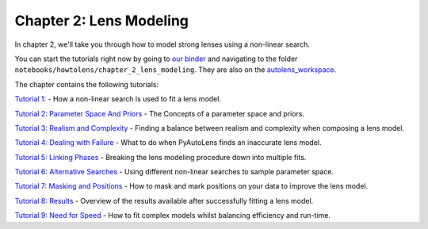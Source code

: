 Chapter 2: Lens Modeling
========================

In chapter 2, we'll take you through how to model strong lenses using a non-linear search.

You can start the tutorials right now by going to `our binder <https://mybinder.org/v2/gh/Jammy2211/autolens_workspace/HEAD>`_
and navigating to the folder ``notebooks/howtolens/chapter_2_lens_modeling``. They are also on the `autolens_workspace <https://github.com/Jammy2211/autolens_workspace>`_.

The chapter contains the following tutorials:

`Tutorial 1: <https://github.com/Jammy2211/autolens_workspace/blob/master/notebooks/howtolens/chapter_2_lens_modeling/tutorial_1_non_linear_search.ipynb>`_
- How a non-linear search is used to fit a lens model.

`Tutorial 2: Parameter Space And Priors <https://github.com/Jammy2211/autolens_workspace/blob/master/notebooks/howtolens/chapter_2_lens_modeling/tutorial_2_parameter_space_and_priors.ipynb>`_
- The Concepts of a parameter space and priors.

`Tutorial 3: Realism and Complexity <https://github.com/Jammy2211/autolens_workspace/blob/master/notebooks/howtolens/chapter_2_lens_modeling/tutorial_3_realism_and_complexity.ipynb>`_
- Finding a balance between realism and complexity when composing a lens model.

`Tutorial 4: Dealing with Failure <https://github.com/Jammy2211/autolens_workspace/blob/master/notebooks/howtolens/chapter_2_lens_modeling/tutorial_4_dealing_with_failure.ipynb>`_
- What to do when PyAutoLens finds an inaccurate lens model.

`Tutorial 5: Linking Phases <https://github.com/Jammy2211/autolens_workspace/blob/master/notebooks/howtolens/chapter_2_lens_modeling/tutorial_5_chaining_phases.ipynb>`_
- Breaking the lens modeling procedure down into multiple fits.

`Tutorial 6: Alternative Searches  <https://github.com/Jammy2211/autolens_workspace/blob/master/notebooks/howtolens/chapter_2_lens_modeling/tutorial_5_alternative_searches.ipynb>`_
- Using different non-linear searches to sample parameter space.

`Tutorial 7: Masking and Positions <https://github.com/Jammy2211/autolens_workspace/blob/master/notebooks/howtolens/chapter_2_lens_modeling/tutorial_6_masking_and_positions.ipynb>`_
- How to mask and mark positions on your data to improve the lens model.

`Tutorial 8: Results <https://github.com/Jammy2211/autolens_workspace/blob/master/notebooks/howtolens/chapter_2_lens_modeling/tutorial_7_results.ipynb>`_
- Overview of the results available after successfully fitting a lens model.

`Tutorial 9: Need for Speed <https://github.com/Jammy2211/autolens_workspace/blob/master/notebooks/howtolens/chapter_2_lens_modeling/tutorial_8_need_for_speed.ipynb>`_
- How to fit complex models whilst balancing efficiency and run-time.